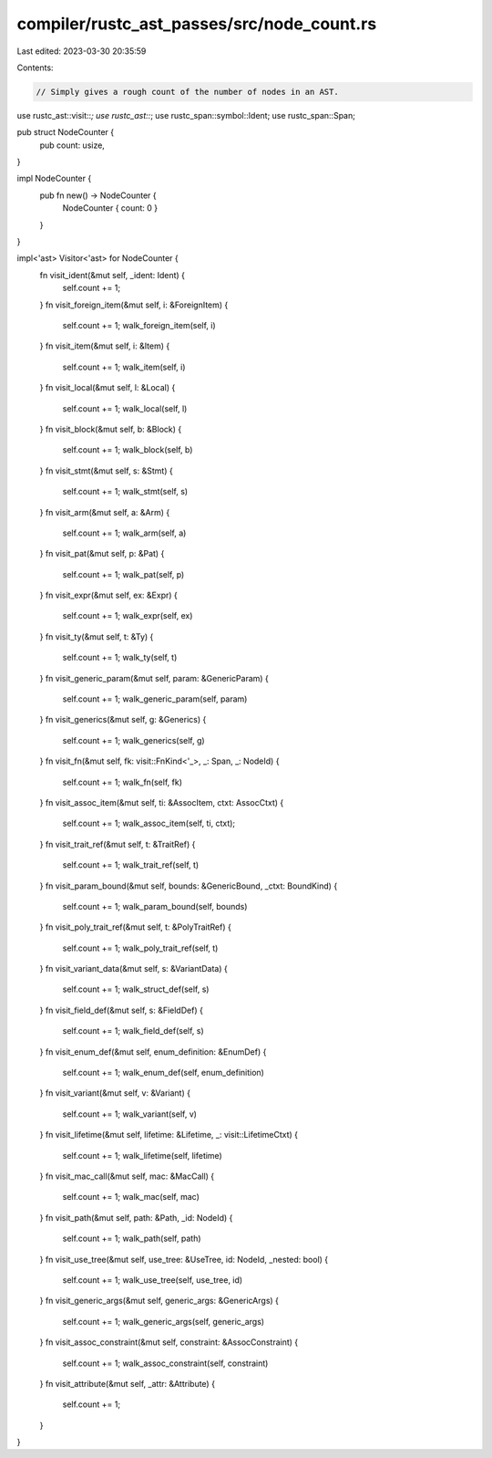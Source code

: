 compiler/rustc_ast_passes/src/node_count.rs
===========================================

Last edited: 2023-03-30 20:35:59

Contents:

.. code-block:: rs

    // Simply gives a rough count of the number of nodes in an AST.

use rustc_ast::visit::*;
use rustc_ast::*;
use rustc_span::symbol::Ident;
use rustc_span::Span;

pub struct NodeCounter {
    pub count: usize,
}

impl NodeCounter {
    pub fn new() -> NodeCounter {
        NodeCounter { count: 0 }
    }
}

impl<'ast> Visitor<'ast> for NodeCounter {
    fn visit_ident(&mut self, _ident: Ident) {
        self.count += 1;
    }
    fn visit_foreign_item(&mut self, i: &ForeignItem) {
        self.count += 1;
        walk_foreign_item(self, i)
    }
    fn visit_item(&mut self, i: &Item) {
        self.count += 1;
        walk_item(self, i)
    }
    fn visit_local(&mut self, l: &Local) {
        self.count += 1;
        walk_local(self, l)
    }
    fn visit_block(&mut self, b: &Block) {
        self.count += 1;
        walk_block(self, b)
    }
    fn visit_stmt(&mut self, s: &Stmt) {
        self.count += 1;
        walk_stmt(self, s)
    }
    fn visit_arm(&mut self, a: &Arm) {
        self.count += 1;
        walk_arm(self, a)
    }
    fn visit_pat(&mut self, p: &Pat) {
        self.count += 1;
        walk_pat(self, p)
    }
    fn visit_expr(&mut self, ex: &Expr) {
        self.count += 1;
        walk_expr(self, ex)
    }
    fn visit_ty(&mut self, t: &Ty) {
        self.count += 1;
        walk_ty(self, t)
    }
    fn visit_generic_param(&mut self, param: &GenericParam) {
        self.count += 1;
        walk_generic_param(self, param)
    }
    fn visit_generics(&mut self, g: &Generics) {
        self.count += 1;
        walk_generics(self, g)
    }
    fn visit_fn(&mut self, fk: visit::FnKind<'_>, _: Span, _: NodeId) {
        self.count += 1;
        walk_fn(self, fk)
    }
    fn visit_assoc_item(&mut self, ti: &AssocItem, ctxt: AssocCtxt) {
        self.count += 1;
        walk_assoc_item(self, ti, ctxt);
    }
    fn visit_trait_ref(&mut self, t: &TraitRef) {
        self.count += 1;
        walk_trait_ref(self, t)
    }
    fn visit_param_bound(&mut self, bounds: &GenericBound, _ctxt: BoundKind) {
        self.count += 1;
        walk_param_bound(self, bounds)
    }
    fn visit_poly_trait_ref(&mut self, t: &PolyTraitRef) {
        self.count += 1;
        walk_poly_trait_ref(self, t)
    }
    fn visit_variant_data(&mut self, s: &VariantData) {
        self.count += 1;
        walk_struct_def(self, s)
    }
    fn visit_field_def(&mut self, s: &FieldDef) {
        self.count += 1;
        walk_field_def(self, s)
    }
    fn visit_enum_def(&mut self, enum_definition: &EnumDef) {
        self.count += 1;
        walk_enum_def(self, enum_definition)
    }
    fn visit_variant(&mut self, v: &Variant) {
        self.count += 1;
        walk_variant(self, v)
    }
    fn visit_lifetime(&mut self, lifetime: &Lifetime, _: visit::LifetimeCtxt) {
        self.count += 1;
        walk_lifetime(self, lifetime)
    }
    fn visit_mac_call(&mut self, mac: &MacCall) {
        self.count += 1;
        walk_mac(self, mac)
    }
    fn visit_path(&mut self, path: &Path, _id: NodeId) {
        self.count += 1;
        walk_path(self, path)
    }
    fn visit_use_tree(&mut self, use_tree: &UseTree, id: NodeId, _nested: bool) {
        self.count += 1;
        walk_use_tree(self, use_tree, id)
    }
    fn visit_generic_args(&mut self, generic_args: &GenericArgs) {
        self.count += 1;
        walk_generic_args(self, generic_args)
    }
    fn visit_assoc_constraint(&mut self, constraint: &AssocConstraint) {
        self.count += 1;
        walk_assoc_constraint(self, constraint)
    }
    fn visit_attribute(&mut self, _attr: &Attribute) {
        self.count += 1;
    }
}


